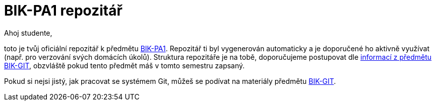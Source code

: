 # BIK-PA1 repozitář

Ahoj studente,

toto je tvůj oficiální repozitář k předmětu https://courses.fit.cvut.cz/BI-PA1/[BIK-PA1]. Repozitář ti byl vygenerován automaticky a je doporučené ho aktivně využívat (např. pro verzování svých domácích úkolů). Struktura repozitáře je na tobě, doporučujeme postupovat dle https://courses.fit.cvut.cz/BIK-GIT/pa1.html[informací z předmětu BIK-GIT], obzvláště pokud tento předmět máš v tomto semestru zapsaný.

Pokud si nejsi jistý, jak pracovat se systémem Git, můžeš se podívat na materiály předmětu https://courses.fit.cvut.cz/BIK-GIT/[BIK-GIT].
